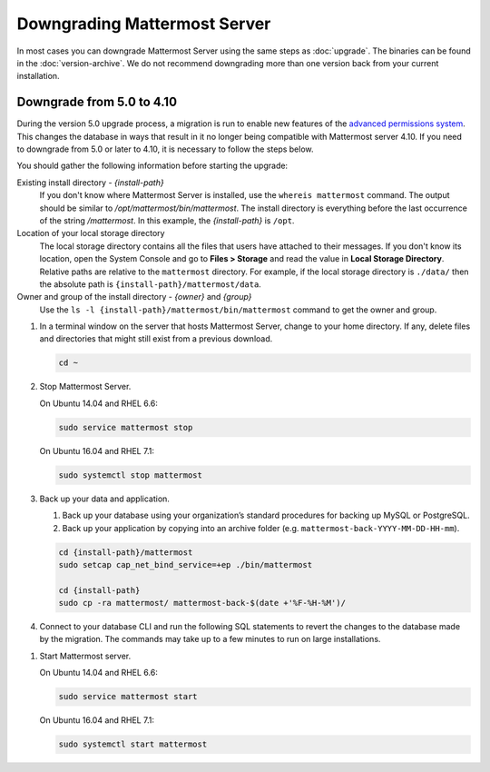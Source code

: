 Downgrading Mattermost Server
=============================

In most cases you can downgrade Mattermost Server using the same steps as :doc:`upgrade`. The binaries can be found in the :doc:`version-archive`. We do not recommend downgrading more than one version back from your current installation.

Downgrade from 5.0 to 4.10
---------------------------

During the version 5.0 upgrade process, a migration is run to enable new features of the `advanced permissions system <https://docs.mattermost.com/deployment/advanced-permissions.html>`_. This changes the database in ways that result in it no longer being compatible with Mattermost server 4.10. If you need to downgrade from 5.0 or later to 4.10, it is necessary to follow the steps below.

You should gather the following information before starting the upgrade:

Existing install directory - *{install-path}*
  If you don't know where Mattermost Server is installed, use the ``whereis mattermost`` command. The output should be similar to */opt/mattermost/bin/mattermost*. The install directory is everything before the last occurrence of the string */mattermost*. In this example, the *{install-path}* is ``/opt``.
Location of your local storage directory
  The local storage directory contains all the files that users have attached to their messages. If you don't know its location, open the System Console and go to **Files > Storage** and read the value in **Local Storage Directory**. Relative paths are relative to the ``mattermost`` directory. For example, if the local storage directory is ``./data/`` then the absolute path is ``{install-path}/mattermost/data``.
Owner and group of the install directory - *{owner}* and *{group}*
  Use the ``ls -l {install-path}/mattermost/bin/mattermost`` command to get the owner and group.

#. In a terminal window on the server that hosts Mattermost Server, change to your home directory. If any, delete files and directories that might still exist from a previous download.

   .. code-block:: sh

     cd ~

#. Stop Mattermost Server.

   On Ubuntu 14.04 and RHEL 6.6:

   .. code-block:: sh

     sudo service mattermost stop

   On Ubuntu 16.04 and RHEL 7.1:

   .. code-block:: sh

     sudo systemctl stop mattermost
     

     
#. Back up your data and application.

   #. Back up your database using your organization’s standard procedures for backing up MySQL or PostgreSQL.

   #. Back up your application by copying into an archive folder (e.g. ``mattermost-back-YYYY-MM-DD-HH-mm``).

   .. code-block:: sh
    
      cd {install-path}/mattermost
      sudo setcap cap_net_bind_service=+ep ./bin/mattermost

      cd {install-path}
      sudo cp -ra mattermost/ mattermost-back-$(date +'%F-%H-%M')/
    

#. Connect to your database CLI and run the following SQL statements to revert the changes to the database made by the migration. The commands may take up to a few minutes to run on large installations.

.. code-block:: sh
  UPDATE Teams SET SchemeId = NULL;
  UPDATE Channels SET SchemeId = NULL;

  UPDATE TeamMembers SET Roles = CONCAT(Roles, ' team_user'), SchemeUser = NULL where SchemeUser = 1;
  UPDATE TeamMembers SET Roles = CONCAT(Roles, ' team_admin'), SchemeAdmin = NULL where SchemeAdmin = 1;

  UPDATE ChannelMembers SET Roles = CONCAT(Roles, ' channel_user'), SchemeUser = NULL where SchemeUser = 1;
  UPDATE ChannelMembers SET Roles = CONCAT(Roles, ' channel_admin'), SchemeAdmin = NULL where SchemeAdmin = 1;

  DELETE from Systems WHERE Name = 'migration_advanced_permissions_phase_2';

#. Start Mattermost server.

   On Ubuntu 14.04 and RHEL 6.6:

   .. code-block:: sh

     sudo service mattermost start

   On Ubuntu 16.04 and RHEL 7.1:

   .. code-block:: sh

     sudo systemctl start mattermost
     
